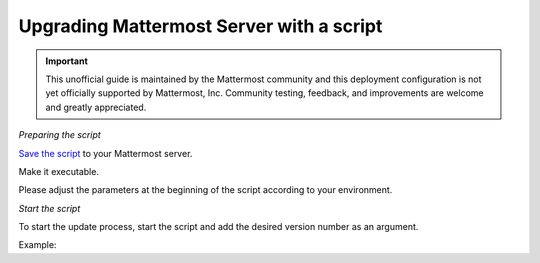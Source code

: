 Upgrading Mattermost Server with a script
=========================================

.. important:: This unofficial guide is maintained by the Mattermost community and this deployment configuration is not yet officially supported by Mattermost, Inc. Community testing, feedback, and improvements are welcome and greatly appreciated.

*Preparing the script*

`Save the script <https://docs.mattermost.com/administration/upgrade_mattermost.sh>`__ to your Mattermost server.

Make it executable.

.. code-block:: sh
   # chmod +x ./update_mattermost.sh
Please adjust the parameters at the beginning of the script according to your environment.

*Start the script*

To start the update process, start the script and add the desired version number as an argument.

.. code-block:: sh
   # ./upgrade_mattermost.sh <VERSION>
Example:

.. code-block:: sh
   # ./upgrade_mattermost.sh 5.26.0
